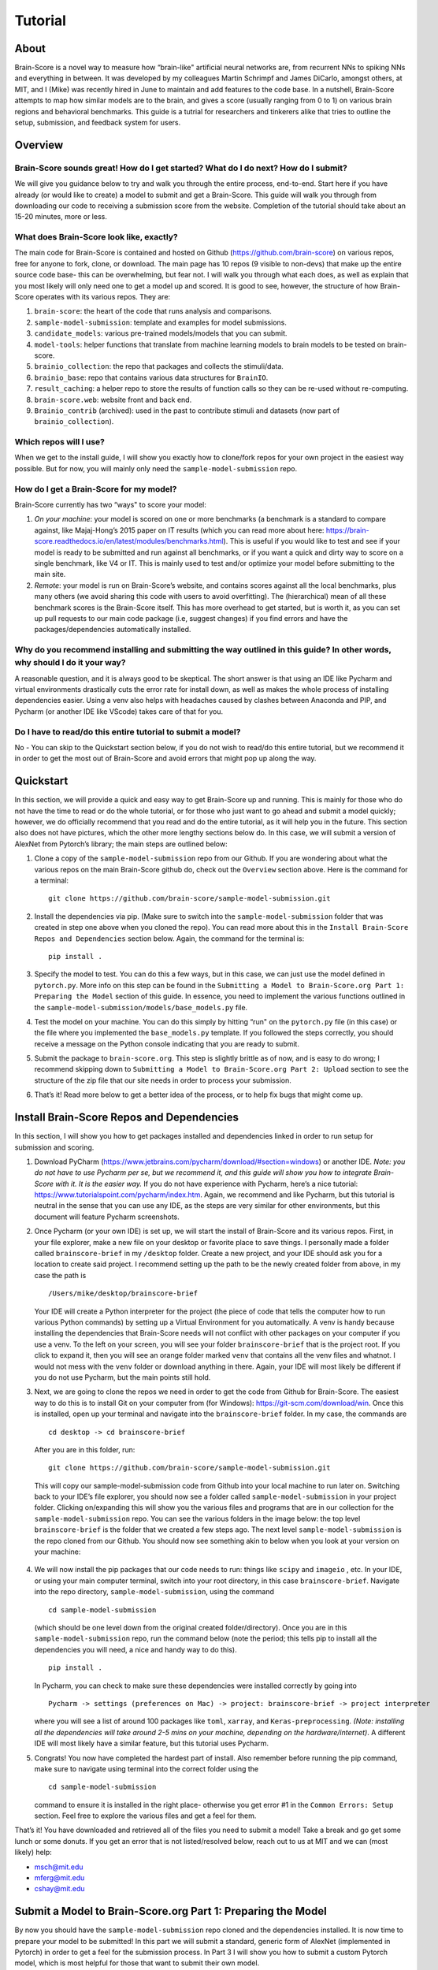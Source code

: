 .. _Tutorial:

========
Tutorial
========

About
=====
Brain-Score is a novel way to measure how “brain-like" artificial neural networks are,
from recurrent NNs to spiking NNs and everything in between. It was developed by my colleagues
Martin Schrimpf and James DiCarlo, amongst others, at MIT, and I (Mike) was recently hired in
June to maintain and add features to the code base. In a nutshell, Brain-Score attempts to map
how similar models are to the brain, and gives a score (usually ranging from 0 to 1) on various
brain regions and behavioral benchmarks. This guide is a tutrial for researchers and tinkerers
alike that tries to outline the setup, submission, and feedback system for users.

Overview
========

Brain-Score sounds great! How do I get started? What do I do next? How do I submit?
--------------------------------------------------------------------

We will give you guidance below to try and walk you
through the entire process, end-to-end. Start here if you have already
(or would like to create) a model to submit and get a Brain-Score.
This guide will walk you through from downloading our code to receiving a
submission score from the website. Completion of the tutorial
should take about an 15-20 minutes, more or less.

What does Brain-Score look like, exactly?
--------------------------------------------------------------------
The main code for Brain-Score is contained and hosted on Github (https://github.com/brain-score)
on various repos, free for anyone to fork,
clone, or download. The main page has 10 repos (9 visible to non-devs)
that make up the entire source code base- this can be overwhelming, but
fear not. I will walk you through what each does, as well as explain that
you most likely will only need one to get a model up and scored. It is
good to see, however, the structure of how Brain-Score operates with its
various repos. They are:

1. ``brain-score``: the heart of the code that runs analysis and comparisons.
2. ``sample-model-submission``: template and examples for model submissions.
3. ``candidate_models``: various pre-trained models/models that you can submit.
4. ``model-tools``: helper functions that translate from machine learning models
   to brain models to be tested on brain-score.
5. ``brainio_collection``: the repo that packages and collects the stimuli/data.
6. ``brainio_base``: repo that contains various data structures for ``BrainIO``.
7. ``result_caching``: a helper repo to store the results of function calls so they can
   be re-used without re-computing.
8. ``brain-score.web``: website front and back end.
9. ``Brainio_contrib`` (archived): used in the past to contribute stimuli and datasets
   (now part of ``brainio_collection``).

Which repos will I use?
-----------------------
When we get to the install guide, I will show you exactly how to
clone/fork repos for your own project in the easiest way possible.
But for now, you will mainly only need the ``sample-model-submission`` repo.

How do I get a Brain-Score for my model?
----------------------------------------

Brain-Score currently has two “ways" to score your model:

1. *On your machine*:  your model is scored on one or more benchmarks (a benchmark is a
   standard to compare against, like Majaj-Hong’s 2015 paper on IT results (which you
   can read more about here: https://brain-score.readthedocs.io/en/latest/modules/benchmarks.html). This is useful if you would like to test and see if your
   model is ready to be submitted and run against all benchmarks, or if you want a quick
   and dirty way to score on a single benchmark, like V4 or IT. This is mainly used to
   test and/or optimize your model before submitting to the main site.
2. *Remote*: your model is run on Brain-Score’s website, and contains scores against all the
   local benchmarks, plus many others (we avoid sharing this code with users to
   avoid overfitting). The (hierarchical) mean of all these benchmark scores is the
   Brain-Score itself. This has more overhead to get started, but is worth it, as you
   can set up pull requests to our main code package (i.e, suggest changes) if you find
   errors and have the packages/dependencies automatically installed.

Why do you recommend installing and submitting the way outlined in this guide? In other words, why should I do it your way?
------------------------------------------------------------------------------

A reasonable question, and it is always good to be skeptical. The short answer
is that using an IDE like Pycharm and virtual environments
drastically cuts the error rate for install down, as well as makes the whole
process of installing dependencies easier. Using a venv also helps with headaches
caused by clashes between Anaconda and PIP, and Pycharm
(or another IDE like VScode) takes care of that for you.

Do I have to read/do this entire tutorial to submit a model?
------------------------------------------------------------

No - You can skip to the Quickstart section below, if you do not
wish to read/do this entire tutorial, but we recommend it in
order to get the most out of Brain-Score and avoid errors that might pop up along the way.



Quickstart
==========
In this section, we will provide a quick and easy way to get Brain-Score
up and running. This is mainly for those who do not have the time to read
or do the whole tutorial, or for those who just want to go ahead and submit
a model quickly; however, we do officially recommend that you read and do the
entire tutorial, as it will help you in the future. This section also does not
have pictures, which the other more lengthy sections below do. In this case,
we will submit a version of AlexNet from Pytorch’s library; the main steps are outlined below:

1. Clone a copy of  the ``sample-model-submission`` repo from our Github. If you are wondering
   about what the various repos on the main Brain-Score github do, check out the ``Overview`` section above.
   Here is the command for a terminal: ::
     git clone https://github.com/brain-score/sample-model-submission.git
2. Install the dependencies via pip. (Make sure to switch into the ``sample-model-submission`` folder
   that was created in step one above when you cloned the repo). You can read more about this in the
   ``Install Brain-Score Repos and Dependencies`` section below. Again, the command for the terminal is: ::
     pip install .
3. Specify the model to test. You can do this a few ways, but in this case, we can
   just use the model defined in ``pytorch.py``. More info on this step can be found in
   the ``Submitting a Model to Brain-Score.org Part 1: Preparing the Model`` section of
   this guide. In essence, you need to implement the various functions outlined in
   the ``sample-model-submission/models/base_models.py`` file.
4. Test the model on your machine. You can do this simply by hitting “run"
   on the ``pytorch.py`` file (in this case) or the file where you implemented
   the ``base_models.py`` template. If you followed the steps correctly, you should
   receive a message on the Python console indicating that you are ready to submit.
5. Submit the package to ``brain-score.org``. This step is slightly brittle as of now,
   and is easy to do wrong; I recommend skipping down to ``Submitting a Model to
   Brain-Score.org Part 2: Upload`` section to see the structure of the zip file that
   our site needs in order to process your submission.
6. That’s it! Read more below to get a better idea of the process, or to help fix bugs that might come up.



Install Brain-Score Repos and Dependencies
==========================================
In this section, I will show you how to get packages installed and dependencies
linked in order to run setup for submission and scoring.

1. Download PyCharm (https://www.jetbrains.com/pycharm/download/#section=windows) or another IDE.
   *Note: you do not have to use Pycharm per se, but we recommend it, and this guide will show*
   *you how to integrate Brain-Score with it. It is the easier way.*
   If you do not have experience with Pycharm, here’s a nice tutorial: https://www.tutorialspoint.com/pycharm/index.htm.
   Again, we recommend and like Pycharm, but this tutorial is neutral in the sense that you can use
   any IDE, as the steps are very similar for other environments, but this document will
   feature Pycharm screenshots.
2. Once Pycharm (or your own IDE) is set up, we will start the install of Brain-Score
   and its various repos. First, in your file explorer, make a new file on your desktop
   or favorite place to save things. I personally made a folder called ``brainscore-brief``
   in my ``/desktop`` folder. Create a new project, and your IDE should ask you for a location
   to create said project. I recommend setting up the path to be the newly created folder
   from above, in my case the path is ::
     /Users/mike/desktop/brainscore-brief
   Your IDE will create a Python interpreter for the project (the piece of code that
   tells the computer how to run various Python commands) by setting up a Virtual Environment
   for you automatically. A venv is handy because installing the dependencies that Brain-Score
   needs will not conflict with other packages on your computer if you use a venv.
   To the left on your screen, you will see your folder ``brainscore-brief`` that is the
   project root. If you click to expand it, then you will see an orange folder marked ``venv``
   that contains all the venv files and whatnot. I would not mess with the ``venv`` folder or
   download anything in there. Again, your IDE will most likely be different if you do not use
   Pycharm, but the main points still hold.
3. Next, we are going to clone the repos we need in order to get the code from Github for Brain-Score.
   The easiest way to do this is to install Git on your computer from (for Windows): https://git-scm.com/download/win.
   Once this is installed, open up your terminal and navigate into the ``brainscore-brief``
   folder. In my case, the commands are ::
     cd desktop -> cd brainscore-brief

   After you are in this folder,
   run::
     git clone https://github.com/brain-score/sample-model-submission.git
   This will copy our sample-model-submission code from Github into your local machine to run later on.
   Switching back to your IDE’s file explorer, you should now see a folder called ``sample-model-submission``
   in your project folder. Clicking on/expanding this will show you the various files and
   programs that are in our collection for the ``sample-model-submission`` repo.
   You can see the various folders in the image below: the top level ``brainscore-brief``
   is the folder that we created a few steps ago. The next level ``sample-model-submission``
   is the repo cloned from our Github. You should now see something akin to below when you
   look at your version on your machine:

    .. image:: /docs/source/modules/tutorial_screenshots/sms.png
       :width: 600

4. We will now install the pip packages that our code needs to run: things like ``scipy`` and
   ``imageio`` , etc. In your IDE, or using your main computer terminal, switch into your root
   directory, in this case ``brainscore-brief``. Navigate into the repo directory,
   ``sample-model-submission``, using the command ::
     cd sample-model-submission
   (which should be one level down from the original created folder/directory).
   Once you are in this ``sample-model-submission`` repo,
   run the command below  (note the period; this tells pip to install all the dependencies you will
   need, a nice and handy way to do this). ::
     pip install .
   In Pycharm, you can check to make sure these dependencies were installed correctly
   by going into ::
     Pycharm -> settings (preferences on Mac) -> project: brainscore-brief -> project interpreter
   where you will see a list of around 100 packages like ``toml``, ``xarray``, and
   ``Keras-preprocessing``. *(Note: installing all the dependencies will take around 2-5 mins
   on your machine, depending on the hardware/internet)*. A different IDE will most likely
   have a similar feature, but this tutorial uses Pycharm.
5. Congrats! You now have completed the hardest part of install.
   Also remember before running the pip command, make sure to navigate
   using terminal into the correct folder using the ::
     cd sample-model-submission
   command to ensure it is installed in the right place- otherwise you get error #1
   in the ``Common Errors: Setup`` section. Feel free to explore the various
   files and get a feel for them.

That’s it! You have downloaded and retrieved all of the files you need to submit a model!
Take a break and go get some lunch or some donuts. If you get an error that is not
listed/resolved below, reach out to us at MIT and we can (most likely) help:

- msch@mit.edu
- mferg@mit.edu
- cshay@mit.edu

Submit a Model to Brain-Score.org Part 1: Preparing the Model
=============================================================

By now you should have the ``sample-model-submission`` repo cloned and
the dependencies installed. It is now time to prepare your model to be
submitted! In this part we will submit a standard, generic form of AlexNet
(implemented in Pytorch) in order to get a feel for the submission process.
In Part 3 I will show you how to submit a custom Pytorch model, which is
most helpful for those that want to submit their own model.

1. Navigate, using your IDE’s Project Window (usually the left side of the
   screen that shows all the folders/files), into the
   ``sample-model-submission/examples/pytorch.py`` Python file.
   If you did the above steps correctly, you will be able to simply
   hit run on this file and the "prepping" service will commence.
   What does that mean? The code in this file downloads, prepares, and
   "mock scores" your model on a benchmark of choice, in order to ensure
   everything works correctly for the main Brain-Score site submission.
   It is like a check: if all goes well running this code, then your model
   is ready to submit to the site to be scored. (*Note: the first time running
   this file will take a bit, because you have to download the model
   (AlexNet in this case) weights/data from the site. This took about 15 mins
   for me on my Macbook (around 5 on my desktop PC), and only occurs the first
   time you download a pretrained model. Make sure your computer does not time out,
   or the download process can halt and you might have to re-run the file, which
   is a pain I am too familiar with unfortunately…*)
2. If this works correctly, then you will get a message on the Python console
   declaring::
     Test successful, you are ready to submit!
   and you can jump down below to Part 2, but I recommend
   reading the rest of the steps to understand what’s going on.
   A common error regarding SSL might happen at this point and is #2 on the
   ``Common Errors: Setup`` section, so check that out if you get that error.
3. Explore Further: navigate to ``sample-model-submission/models/base_models.py`` using
   the project explorer. You will see that this is basically a blank version of the
   ``pytorch.py`` file, and serves as a template to make new models to submit. The ``pytorch.py``
   file that you just successfully ran is an instance of this template, and this template
   declares how models must be structured to be scored. For now, we will just submit the
   AlexNet model as is.




Submitting a Model to Brain-Score.org Part 2: Upload
====================================================

If you made it this far, you are ready to upload your AlexNet model
and get a Brain-Score! In a nutshell, all this step ensues is zipping
the folder and making sure the files to submit are in the right place.

1. Right now, the working code we have confirmed is ready to be submitted is
   in the ``pytorch.py`` file. This file is mainly an example file, and
   thus we do not really want to submit it - instead, we are going to
   make a copy of it, rename it, and submit *that* version.
2. Before we do this, it is best to go ahead and make a folder in the
   root ``brainscore-brief`` directory to house all your submissions.
   This way, you can have a nice place to keep your submissions and
   reference them later if need be. For example, I made one called
   ``my_model_submissions`` located inside the project root (``brainscore-brief``),
   as seen below:

    .. image:: /docs/source/modules/tutorial_screenshots/mms.png
      :width: 600

3. We are now going to make the sub-folders necessary for submission.
   In general, the submission package will be a zip folder with a few things in
   it. It is important to get the folder “levels" right, or the website will not
   be able to parse the submission package and start running the correct code.
   So, this step in the guide is just about building this submission package.
   See below for the breakdown of zip file we will submit, with the various levels of the folders. Note the
   *two* ``__init__.py`` files in both the ``models`` folder and root: ::


    my_alexnet_submission (main folder)
        models (subfolder)
            base_models.py
            __init__.py
        __init__.py
        setup.py

4. Now we will start making the submission package. In your ``my_model_submissions`` folder,
   create a new folder (that we will eventually zip to submit) called ``my_alexnet_submission``.
   In that newly created folder, create (yet another) folder called ``models``.
   You can see we are building the package up as explained above.
   Your IDE file/project explorer should look something like this below at this point:
    .. image:: /docs/source/modules/tutorial_screenshots/subfolders.png
      :width: 600

5. Next, we are going to add the ``setup.py`` file into the ``my_alexnet_submission`` folder.
   There are a few ways to do this, but the easiest is just to navigate into the
   ``sample_model_submission`` folder, and you will see a ``setup.py`` file there. We are going
   to copy that and place it inside of the ``my_alexnet_submission`` folder. You should
   be able to do this by just right clicking the file, copying, and then pasting inside
   the correct folder. It is important to paste it inside the
   ``my_alexnet_submission`` folder, in order for it to be placed in the right spot.
   Your project should now look similiar to this:
    .. image:: /docs/source/modules/tutorial_screenshots/setup.png
      :width: 600

6. After this we will make the ``__init__.py`` file and place it inside the same folder as ``setup.py`` above.
   This ``__init__.py`` file is basically just a blank Python file that the submission
   needs in order to run. So, the easiest way to do this is to use your IDE to create
   a new Python file inside the correct folder: in Pycharm, you can do this by highlighting
   the ``my_alexnet_submission`` folder by clicking it, and it will be shown in blue.
   From there::
    right click -> new -> Python file
   Name this file ``__init__.py`` and
   click enter.  In the file, hit a new line (enter) so that the ``__init__.py`` file is not blank.
   Your package should now look akin to this:
    .. image:: /docs/source/modules/tutorial_screenshots/init_py.png
      :width: 600
7. We are almost done! Copy the ``__init__.py`` file you just made and place that
   *additional* copy inside the ``models`` folder. Finally, we want to add the
   actual submission to the package. There are a few ways to do this, but
   for now we are just going to copy the code from ``pytorch.py`` into a blank
   Python file. Create a new Python file called ``base_models.py`` (the
   creation process is identical to how you created the ``__init__.py`` file above,
   just make sure this file is created inside the models folder), and paste the
   code from ``pytorch.py`` into there. This creates another instance of the
   ``base_models.py`` file, filled with ``pytorch.py`` ’s code, which is in this case the
   AlexNet model. You are basically done at this point, and your final package
   should look similiar to the picture below. Remember, the actual model is now contained
   in the ``models/base_models.py`` file, and that is what is getting run on our site to get a score for you.
    .. image:: /docs/source/modules/tutorial_screenshots/final_submit.png
      :width: 600
8. You are now ready to submit! Zip the folder named ``my_alexnet_subission``,
   navigate to http://www.brain-score.org/profile/, log in/create a new account,
   and submit the model! Usually (depending on how busy the time of year is)
   it will take around 1 hour or so to score, but might take longer. If you
   do not see a score within 24 hours, contact us and we can send you
   (soon you will have access to this yourself)
   the error logs to resubmit. You have now successfully submitted a model!
   Congrats, and we look forward to having more submissions from you.
   In the future, you can just copy the submission package and paste
   in your code into ``models/base_models.py``, and it should work (which
   is why we had you make that whole package in the first place!)
9. *Experiment Further*: Try submitting different pretrained models,
   like ``vgg16``, ``Inception``, or ``RESNET``, that are available from
   Pytorch. Keras works the same way, and for the most part this
   tutorial can be followed to use ``keras.py`` instead of ``pytorch.py``; if you
   use Keras, just remember to add it to the ``setup.py`` file. Finally,
   when using a different pretrained model (or a custom model) see the
   section below on layer selection to get the layers needed in the actual model,
   which will be different according to the model used.



Submitting a Model to Brain-Score.org Part 3: Custom model (Optional)
=====================================================================

At this point, I would say that you are pretty comfortable with the submission,
and hopefully you have submitted at least one model and gotten a score.
So, in this section, I will skip some of the parts that are common with
submitting a custom model (vs. something like AlexNet), and just focus on what is different.

1. In short, submitting a custom model is not that difficult
   for those that have already submitted a model like AlexNet
   and have a submission package ready. If you have not done this,
   I highly recommend going through this tutorial beforehand, or else you will
   encounter some errors along the way.
2. The entire package we submit will be the same as a pretrained model,
   but with the ``models/base_models.py`` file different (as the model itself is different).
   So, I would recommend just copying the ``my_alexnet_submission`` folder,
   pasting it into the ``my_model_submissions`` folder, and renaming it to something
   like ``my_custom_submission``. This will take care of all the tricky
   submission stuff, and you can just focus on implementing the actual model inside ``models/base_models.py``.
3. Now the fun part: scoring a model that you create! In this section we will be implementing
   a light-weight Pytorch model and submitting that. All this entails is adding
   a little bit of extra stuff to ``models/base_models.py``.
4. The easiest way to do this is to simply copy all the code in the file
   from here, and I can walk you through the important stuff that is necessary
   to understand how to submit a custom model. It is, in a nutshell, just a
   slightly more complicated version of the original ``base_models.py`` template
   in the ``sample-model-submissions`` folder.
5. The first is the imports: you will most likely need all of them that
   the code above has listed. If you try to run the above code in Google Colab
   (which is basically a Google version of Jupyter Notebooks), it will not
   run (due to packages not being installed), and is just for visual
   purposes only; copy and paste the code into your ``models/base_models.py`` file.
   Next, you see the class definition of the custom model in Pytorch, lines 19 - 35.
   Line 39 deals with preprocessing, line 40 is the ``PytorchWrapper`` that
   converts a model into a neuroscience-ready network to run benchmarks on,
   and lines 41 - 43 are the layers of the network that will be scored.
   These usually are all the layers, or you can just pick ones you specifically
   want. You will need all of this, and most likely will only change the
   actual layer names based on the network/what you want scored.
6. Lines 47-55 are just the name of the model, and should be replaced
   with whatever you want to call your model. Lines 59-73 tell the
   code what to score, and you most likely will not have to
   change this. Lines 76-89 is a layer function that simply returns a
   list of the layers to consider, and will probably be identical to line 43.
   Lines 92-98 deal with ``bibtex``, and you can replace this with your ``bibtex``
   if your model has been published. Lastly, lines 101-104 are the main driver
   code, and you shouldn't need to modify this.
7. That’s it! You can change the actual model in lines 19-35, just make sure you
   change the layer names as well. Run your ``models/base_models.py`` file,
   and you should get the following message indicating you are good to submit::
    Test successful, you are ready to submit!
   At this point, all that is left is to zip the ``my_custom_submission`` folder
   and actually submit on our site! If you run into any errors,
   check out the ``Common Errors: Submission section`` of this guide, and if you can’t
   find a solution, feel free to email us!
|
|
.. image:: /docs/source/modules/tutorial_screenshots/mit_logo.png
    :width: 300
    :height: 200
    :align: center
|
.. image:: /docs/source/modules/tutorial_screenshots/mibr_logo.png
    :width: 300
    :height: 200
    :align: center
|
.. image:: /docs/source/modules/tutorial_screenshots/bcs2.jpg
    :width: 300
    :height: 75
    :align: center



Common Errors: Setup
====================

Below are some common error that you might encouinter while setting up
this project or doing this tutorial. We will add more soon!

1. When running ``pip install .``, you get a message
   from the terminal like::
     Directory '.' is not installable. Neither 'setup.py' nor 'pyproject.toml' found.
   *Cause*: Not running ``pip install .`` in the right
   directory: most likely you are in the original ``brainscore-brief`` folder we created,
   and not the ``sample_model_submission`` sub-folder that is the repo we should be in.

   *Fix*: if you are in the main ``brainscore-brief``
   folder, simply run::
    cd sample_model_submission
   and then rerun
   the ::
    pip install .
   command. This navigates to the correct ``sample_model_submission`` subfolder and
   installs the packages where they are supposed to be.
   More generally: make sure you are in the ``sample_model_submission`` folder
   (and not its parent or child folder) before you run the pip command above. This should fix the error.

2. After install while running ``pytorch.py``
   for the first time, you get::
    ssl.SSLCertVerificationError: [SSL: CERTIFICATE_VERIFY_FAILED] certificate verify failed: unable to get local issuer certificate (_ssl.c:1076)
   *Cause*: Pytorch’s backend. The SSL certificate for downloading a pre-trained model has expired
   from their end and Pytorch should renew soon (usually ~4 hrs)

   *Fix*: If you can’t wait, add the following lines of code to your ``pytorch.py``
   (or whatever file is using the pretrained Pytorch models): *Note: Pycharm might throw a warning about this
   line, but you can disregard)*::
    import ssl
    ssl._create_default_https_context = ssl._create_unverified_context



Common Errors: Submission
=========================

1. It has been 24 hours since I submitted my model, and I have not gotten a score? What happened?

   *Cause*: There are many issues that could cause this.

   *Fix*:  If it happens, email ``mferg@mit.edu`` and I can check the logs
   and tell you what happened. You will, very soon, be able to log in and check the logs yourself,
   so stay tuned!



Frequently Asked Questions
==========================

1. **What are all the numbers on the Brain-Score site?**

   As of now on the leaderboard (Brain-Score), there are 6 numbers
   that your model would get: ``average``, ``V1``, ``V2``, ``V4``, ``IT``, and ``Behavioral``.
   Each one of these is a set of benchmarks that tests how "brain-like"
   your model is to various cognitive and neural data- in essence,
   it is a measure of how close the model is to the brain.
   Models are also tested on "Engineering" benchmarks which are non-brain,
   typically machine learning measures that the brain measures can be related
   to (e.g. more V1-like → more robust to image perturbations).

2. **What is the idea behind Brain-Score? Where can I learn more?**

   The website is a great place to start, and for those who really
   want to dive deep, I would recommend reading the technical paper(https://www.biorxiv.org/content/10.1101/407007v1)
   and the perspective paper (https://www.cell.com/neuron/fulltext/S0896-6273(20)30605-X)
   that outline the idea and the inner workings of how Brain-Score operates.

3. **I was looking at the code and I found an error in the code/docs/etc. How can I contribute?**

   Right now, the easiest way would be to fork (make a copy of the Brain-Score
   project repos in your own Github) our Brain-Score repos,
   edit your version, and submit a pull request (PR) to merge it
   into our master branch. We will have to confirm that PR, but will thank you for contributing!

4. **I really like Brain-Score, and I have some ideas that I would love to
   talk to someone about. How do I get in touch/who do I talk to?**

   Martin Schrimpf, the main creator of Brain-Score, would be a great place to start.
   Chris Shay, the DiCarlo Lab manager, can also help, and if you need to
   talk to Jim DiCarlo himself you can reach out as well.  All contact
   info is on the lab website: http://dicarlolab.mit.edu/

5. **I am a neuroscientist/cognitive scientist/cognitive-AI-neuro-computational-systems-scientist
   and would love to talk theory or contribute to benchmarks, as I have collected data or
   have theoretical questions. What should I do?**

   I would reach out to Martin, Chris, or Jim directly, via the lab website as stated above.

6. **Is there any reward for reaching the top overall Brain-Ccore? Or even a top
   score on the individual benchmarks?**

   We hope to set up a dedicated competition in the near future, but we
   monitor the site and if you get a top score, we will know and reach out.
   If you are local and get the top average score, we might even buy you a beer if you’re nice to us :)
